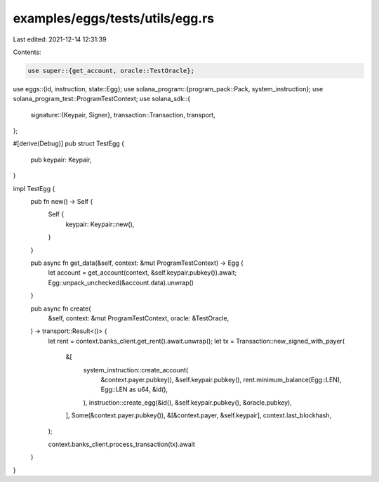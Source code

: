 examples/eggs/tests/utils/egg.rs
================================

Last edited: 2021-12-14 12:31:39

Contents:

.. code-block:: rs

    use super::{get_account, oracle::TestOracle};
use eggs::{id, instruction, state::Egg};
use solana_program::{program_pack::Pack, system_instruction};
use solana_program_test::ProgramTestContext;
use solana_sdk::{
    signature::{Keypair, Signer},
    transaction::Transaction,
    transport,
};

#[derive(Debug)]
pub struct TestEgg {
    pub keypair: Keypair,
}

impl TestEgg {
    pub fn new() -> Self {
        Self {
            keypair: Keypair::new(),
        }
    }

    pub async fn get_data(&self, context: &mut ProgramTestContext) -> Egg {
        let account = get_account(context, &self.keypair.pubkey()).await;
        Egg::unpack_unchecked(&account.data).unwrap()
    }

    pub async fn create(
        &self,
        context: &mut ProgramTestContext,
        oracle: &TestOracle,
    ) -> transport::Result<()> {
        let rent = context.banks_client.get_rent().await.unwrap();
        let tx = Transaction::new_signed_with_payer(
            &[
                system_instruction::create_account(
                    &context.payer.pubkey(),
                    &self.keypair.pubkey(),
                    rent.minimum_balance(Egg::LEN),
                    Egg::LEN as u64,
                    &id(),
                ),
                instruction::create_egg(&id(), &self.keypair.pubkey(), &oracle.pubkey),
            ],
            Some(&context.payer.pubkey()),
            &[&context.payer, &self.keypair],
            context.last_blockhash,
        );

        context.banks_client.process_transaction(tx).await
    }
}


